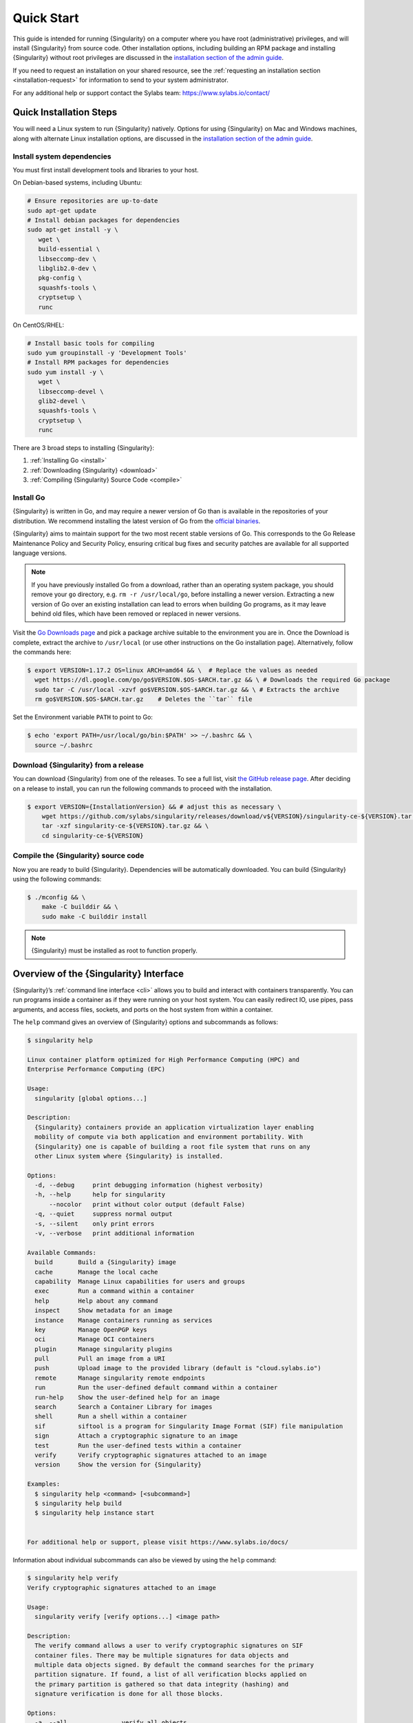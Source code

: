 .. _quick-start:

#############
 Quick Start
#############

.. _sec:quickstart:

This guide is intended for running {Singularity} on a computer where you
have root (administrative) privileges, and will install {Singularity}
from source code. Other installation options, including building an RPM
package and installing {Singularity} without root privileges are
discussed in the `installation section of the admin guide
<https://sylabs.io/guides/{adminversion}/admin-guide/installation.html>`__.

If you need to request an installation on your shared resource, see the
:ref:`requesting an installation section <installation-request>` for
information to send to your system administrator.

For any additional help or support contact the Sylabs team:
https://www.sylabs.io/contact/

.. _quick-installation:

**************************
 Quick Installation Steps
**************************

You will need a Linux system to run {Singularity} natively. Options for
using {Singularity} on Mac and Windows machines, along with alternate
Linux installation options, are discussed in the `installation section of
the admin guide
<https://sylabs.io/guides/{adminversion}/admin-guide/installation.html>`__.

Install system dependencies
===========================

You must first install development tools and libraries to your host.

On Debian-based systems, including Ubuntu:

.. code::

   # Ensure repositories are up-to-date
   sudo apt-get update
   # Install debian packages for dependencies
   sudo apt-get install -y \
      wget \
      build-essential \
      libseccomp-dev \
      libglib2.0-dev \
      pkg-config \
      squashfs-tools \
      cryptsetup \
      runc

On CentOS/RHEL:

.. code::

   # Install basic tools for compiling
   sudo yum groupinstall -y 'Development Tools'
   # Install RPM packages for dependencies
   sudo yum install -y \
      wget \
      libseccomp-devel \
      glib2-devel \
      squashfs-tools \
      cryptsetup \
      runc

There are 3 broad steps to installing {Singularity}:

#. :ref:`Installing Go <install>`
#. :ref:`Downloading {Singularity} <download>`
#. :ref:`Compiling {Singularity} Source Code <compile>`

.. _install:

Install Go
==========

{Singularity} is written in Go, and may require a newer version of Go than is
available in the repositories of your distribution. We recommend installing the
latest version of Go from the `official binaries <https://golang.org/dl/>`_.

{Singularity} aims to maintain support for the two most recent stable versions
of Go. This corresponds to the Go Release Maintenance Policy and Security
Policy, ensuring critical bug fixes and security patches are available for all
supported language versions.

.. note::

   If you have previously installed Go from a download, rather than an operating
   system package, you should remove your ``go`` directory, e.g.
   ``rm -r /usr/local/go``, before installing a newer version. Extracting a new
   version of Go over an existing installation can lead to errors when building
   Go programs, as it may leave behind old files, which have been removed or
   replaced in newer versions.

Visit the `Go Downloads page <https://golang.org/dl/>`_ and pick a package
archive suitable to the environment you are in. Once the Download is complete,
extract the archive to ``/usr/local`` (or use other instructions on the Go
installation page). Alternatively, follow the commands here:

.. code::

   $ export VERSION=1.17.2 OS=linux ARCH=amd64 && \  # Replace the values as needed
     wget https://dl.google.com/go/go$VERSION.$OS-$ARCH.tar.gz && \ # Downloads the required Go package
     sudo tar -C /usr/local -xzvf go$VERSION.$OS-$ARCH.tar.gz && \ # Extracts the archive
     rm go$VERSION.$OS-$ARCH.tar.gz    # Deletes the ``tar`` file

Set the Environment variable ``PATH`` to point to Go:

.. code::

   $ echo 'export PATH=/usr/local/go/bin:$PATH' >> ~/.bashrc && \
     source ~/.bashrc

.. _download:

Download {Singularity} from a release
=====================================

You can download {Singularity} from one of the releases. To see a full
list, visit `the GitHub release page
<https://github.com/sylabs/singularity/releases>`_. After deciding on a
release to install, you can run the following commands to proceed with
the installation.

.. code::

   $ export VERSION={InstallationVersion} && # adjust this as necessary \
       wget https://github.com/sylabs/singularity/releases/download/v${VERSION}/singularity-ce-${VERSION}.tar.gz && \
       tar -xzf singularity-ce-${VERSION}.tar.gz && \
       cd singularity-ce-${VERSION}

.. _compile:

Compile the {Singularity} source code
=====================================

Now you are ready to build {Singularity}. Dependencies will be
automatically downloaded. You can build {Singularity} using the
following commands:

.. code::

   $ ./mconfig && \
       make -C builddir && \
       sudo make -C builddir install

.. note::

   {Singularity} must be installed as root to function properly.

*****************************************
 Overview of the {Singularity} Interface
*****************************************

{Singularity}’s :ref:`command line interface <cli>` allows you to build
and interact with containers transparently. You can run programs inside
a container as if they were running on your host system. You can easily
redirect IO, use pipes, pass arguments, and access files, sockets, and
ports on the host system from within a container.

The ``help`` command gives an overview of {Singularity} options and
subcommands as follows:

.. code::

   $ singularity help

   Linux container platform optimized for High Performance Computing (HPC) and
   Enterprise Performance Computing (EPC)

   Usage:
     singularity [global options...]

   Description:
     {Singularity} containers provide an application virtualization layer enabling
     mobility of compute via both application and environment portability. With
     {Singularity} one is capable of building a root file system that runs on any
     other Linux system where {Singularity} is installed.

   Options:
     -d, --debug     print debugging information (highest verbosity)
     -h, --help      help for singularity
         --nocolor   print without color output (default False)
     -q, --quiet     suppress normal output
     -s, --silent    only print errors
     -v, --verbose   print additional information

   Available Commands:
     build       Build a {Singularity} image
     cache       Manage the local cache
     capability  Manage Linux capabilities for users and groups
     exec        Run a command within a container
     help        Help about any command
     inspect     Show metadata for an image
     instance    Manage containers running as services
     key         Manage OpenPGP keys
     oci         Manage OCI containers
     plugin      Manage singularity plugins
     pull        Pull an image from a URI
     push        Upload image to the provided library (default is "cloud.sylabs.io")
     remote      Manage singularity remote endpoints
     run         Run the user-defined default command within a container
     run-help    Show the user-defined help for an image
     search      Search a Container Library for images
     shell       Run a shell within a container
     sif         siftool is a program for Singularity Image Format (SIF) file manipulation
     sign        Attach a cryptographic signature to an image
     test        Run the user-defined tests within a container
     verify      Verify cryptographic signatures attached to an image
     version     Show the version for {Singularity}

   Examples:
     $ singularity help <command> [<subcommand>]
     $ singularity help build
     $ singularity help instance start


   For additional help or support, please visit https://www.sylabs.io/docs/

Information about individual subcommands can also be viewed by using the
``help`` command:

.. code::

   $ singularity help verify
   Verify cryptographic signatures attached to an image

   Usage:
     singularity verify [verify options...] <image path>

   Description:
     The verify command allows a user to verify cryptographic signatures on SIF
     container files. There may be multiple signatures for data objects and
     multiple data objects signed. By default the command searches for the primary
     partition signature. If found, a list of all verification blocks applied on
     the primary partition is gathered so that data integrity (hashing) and
     signature verification is done for all those blocks.

   Options:
     -a, --all               verify all objects
     -g, --group-id uint32   verify objects with the specified group ID
     -h, --help              help for verify
     -j, --json              output json
         --legacy-insecure   enable verification of (insecure) legacy signatures
     -l, --local             only verify with local keys
     -i, --sif-id uint32     verify object with the specified ID
     -u, --url string        key server URL (default "https://keys.sylabs.io")


   Examples:
     $ singularity verify container.sif


   For additional help or support, please visit https://www.sylabs.io/docs/

{Singularity} uses positional syntax (i.e. the order of commands and options
matters). Global options affecting the behavior of all commands follow
immediately after the main ``singularity`` command. Then come subcommands,
followed by their options and arguments.

For example, to pass the ``--debug`` option to the main ``singularity``
command and run {Singularity} with debugging messages on:

.. code::

   $ singularity --debug run library://lolcow

To pass the ``--containall`` option to the ``run`` command and run a
{Singularity} image in an isolated manner:

.. code::

   $ singularity run --containall library://lolcow

{Singularity} 2.4 introduced the concept of command groups. For
instance, to list Linux capabilities for a particular user, you would
use the ``list`` command in the ``capability`` command group, like so:

.. code::

   $ singularity capability list dave

Container authors might also write help docs specific to a container, or
for an internal module called an ``app``. If those help docs exist for a
particular container, you can view them as follows:

.. code::

   $ singularity inspect --helpfile container.sif  # See the container's help, if provided

   $ singularity inspect --helpfile --app=foo foo.sif  # See the help for foo, if provided

***************************
 Download pre-built images
***************************

You can use the ``search`` command to locate groups, collections, and
containers of interest on the `Container Library
<https://cloud.sylabs.io/library>`_ .

.. code::

   $ singularity search tensorflow
   Found 22 container images for amd64 matching "tensorflow":

       library://ajgreen/default/tensorflow2-gpu-py3-r-jupyter:latest
               Current software: tensorflow2; py3.7; r; jupyterlab1.2.6
               Signed by: 1B8565093D80FA393BC2BD73EA4711C01D881FCB

       library://bensonyang/collection/tensorflow-rdma_v4.sif:latest

       library://dxtr/default/hpc-tensorflow:0.1

       library://emmeff/tensorflow/tensorflow:latest

       library://husi253/default/tensorflow:20.01-tf1-py3-mrcnn-2020.10.07

       library://husi253/default/tensorflow:20.01-tf1-py3-mrcnn-20201014

       library://husi253/default/tensorflow:20.01-tf2-py3-lhx-20201007

       library://irinaespejo/default/tensorflow-gan:sha256.0c1b6026ba2d6989242f418835d76cd02fc4cfc8115682986395a71ef015af18

       library://jon/default/tensorflow:1.12-gpu
               Signed by: D0E30822F7F4B229B1454388597B8AFA69C8EE9F

       ...

You can use the `pull
<https://www.sylabs.io/guides/{version}/user-guide/cli/singularity_pull.html>`_
and `build
<https://www.sylabs.io/guides/{version}/user-guide/cli/singularity_build.html>`_
commands to download pre-built images from an external resource like the
`Container Library <https://cloud.sylabs.io/library>`_ or `Docker Hub
<https://hub.docker.com/>`_.

When called on a native {Singularity} image like those provided by the
Container Library, ``pull`` simply downloads the image file to your
system:

.. code::

   $ singularity pull library://lolcow

You can also use ``pull`` with a ``docker://`` URI to reference Docker
images served from a registry. In this case, ``pull`` does not just
download an image file. Docker images are stored in layers, so ``pull``
must also combine those layers into a usable {Singularity} file.

.. code::

   $ singularity pull docker://sylabsio/lolcow

.. note::

   Pulling Docker images reduces reproducibility. If you were to pull a Docker
   image today and then wait six months and pull again, you are not guaranteed
   to get the same image. If any of the source layers has changed the image will
   be altered. If reproducibility is a priority for you, try building your
   images from the `Container Library <https://cloud.sylabs.io/library>`_
   instead.

You can also use the ``build`` command to download pre-built images from
an external resource. When using ``build`` you must specify a name for
your container like so:

.. code::

   $ singularity build ubuntu.sif library://ubuntu

   $ singularity build lolcow.sif docker://sylabsio/lolcow

Unlike ``pull``, ``build`` will convert your image to the latest
{Singularity} image format after downloading it. ``build`` is like a
“Swiss Army knife” for container creation. In addition to downloading
images, you can use ``build`` to create images from other images or from
scratch using a :ref:`definition file <definition-files>`. You can also
use ``build`` to convert an image between the container formats
supported by {Singularity}. To see a comparison of the {Singularity}
definition file with Dockerfile, please see: :ref:`this section
<sec:deffile-vs-dockerfile>`.

.. _cowimage:

**********************
 Interact with images
**********************

You can interact with images in several ways, each of which can accept
image URIs in addition to a local image path.

As an example, the following command will pull a ``lolcow_latest.sif`` image
from the Container Library:

.. code::

   $ singularity pull library://lolcow

Shell
=====

The `shell
<https://www.sylabs.io/guides/{version}/user-guide/cli/singularity_shell.html>`_
command allows you to spawn a new shell within your container and
interact with it as though it were a virtual machine.

.. code::

   $ singularity shell lolcow_latest.sif

   {Singularity} lolcow_latest.sif:~>

The change in prompt indicates that you have entered the container
(though you should not rely on prompt forms to determine whether you are in
a container or not).

Once inside of a {Singularity} container, you are the same user as you
are on the host system.

.. code::

   {Singularity} lolcow_latest.sif:~> whoami
   david

   {Singularity} lolcow_latest.sif:~> id
   uid=1000(david) gid=1000(david) groups=1000(david),4(adm),24(cdrom),27(sudo),30(dip),46(plugdev),116(lpadmin),126(sambashare)

``shell`` also works with the ``library://``, ``docker://``, and
``shub://`` URIs. This creates an ephemeral container that disappears
when the shell is exited.

.. code::

   $ singularity shell library://lolcow

Executing Commands
==================

The `exec
<https://www.sylabs.io/guides/{version}/user-guide/cli/singularity_exec.html>`_
command allows you to execute a custom command within a container by
specifying the image file. For instance, to execute the ``cowsay``
program within the ``lolcow_latest.sif`` container:

.. code::

   $ singularity exec lolcow_latest.sif cowsay moo
    _____
   < moo >
    -----
           \   ^__^
            \  (oo)\_______
               (__)\       )\/\
                   ||----w |
                   ||     ||

``exec`` also works with the ``library://``, ``docker://``, and
``shub://`` URIs. This creates an ephemeral container that executes a
command and disappears.

.. code::

   $ singularity exec library://lolcow cowsay 'Fresh from the library!'
    _________________________
   < Fresh from the library! >
    -------------------------
           \   ^__^
            \  (oo)\_______
               (__)\       )\/\
                   ||----w |
                   ||     ||

.. _runcontainer:

Running a container
===================

{Singularity} containers contain :ref:`runscripts <runscript>`. These
are user-defined scripts that define the actions a container should
perform when someone runs it. The runscript can be triggered with the
`run
<https://www.sylabs.io/guides/{version}/user-guide/cli/singularity_run.html>`_
command, or simply by calling the container as though it were an
executable.

.. code::

   $ singularity run lolcow_latest.sif
   ______________________________
   < Mon Aug 16 13:01:55 CDT 2021 >
    ------------------------------
           \   ^__^
            \  (oo)\_______
               (__)\       )\/\
                   ||----w |
                   ||     ||

   $ ./lolcow_latest.sif
   ______________________________
   < Mon Aug 16 13:12:50 CDT 2021 >
    ------------------------------
           \   ^__^
            \  (oo)\_______
               (__)\       )\/\
                   ||----w |
                   ||     ||

``run`` also works with the ``library://``, ``docker://``, and
``shub://`` URIs. This creates an ephemeral container that runs and then
disappears.

.. code::

   $ singularity run library://lolcow
   ______________________________
   < Mon Aug 16 13:12:33 CDT 2021 >
    ------------------------------
           \   ^__^
            \  (oo)\_______
               (__)\       )\/\
                   ||----w |
                   ||     ||


Arguments to ``run``
--------------------

You can pass arguments to the runscript of a container, if it accepts
them. For example, the default runscript of the ``library://alpine``
container passes any arguments to a shell. We can ask the container
to run ``echo`` command in this shell as follows:

.. code::

   $ singularity run library://alpine echo "hello"
   hello

Because {Singularity} runscripts are evaluated shell scripts arguments can
behave slightly differently than in Docker/OCI runtimes, if they contain
expressions that have special meaning to the shell. Here is an illustrative
example:

.. code::

   $ docker run -it --rm alpine echo "\$HOSTNAME"
   $HOSTNAME

   $ singularity run docker://alpine echo "\$HOSTNAME"
   p700

   $ singularity run docker://alpine echo "\\\$HOSTNAME"
   $HOSTNAME

To replicate Docker/OCI behavior, you may need additional escaping or
quoting of arguments.

Unlike the ``run`` command, the ``exec`` command replicates the Docker/OCI
behavior, as it calls the specified executable directly:

.. code::

   $ singularity exec docker://alpine echo "\$HOSTNAME"
   $HOSTNAME

   $ singularity exec docker://alpine echo "\\\$HOSTNAME"
   \$HOSTNAME

********************
 Working with Files
********************

Files on the host are reachable from within the container:

.. code::

   $ echo "Hello from inside the container" > $HOME/hostfile.txt

   $ singularity exec lolcow_latest.sif cat $HOME/hostfile.txt
   Hello from inside the container

This example works because ``hostfile.txt`` exists in the user's home
directory. By default, {Singularity} bind mounts ``/home/$USER``,
``/tmp``, and ``$PWD`` into your container at runtime.

You can specify additional directories to bind mount into your container
with the ``--bind`` option. In this example, the ``data`` directory on
the host system is bind mounted to the ``/mnt`` directory inside the
container.

.. code::

   $ echo "Drink milk (and never eat hamburgers)." > /data/cow_advice.txt

   $ singularity exec --bind /data:/mnt lolcow_latest.sif cat /mnt/cow_advice.txt
   Drink milk (and never eat hamburgers).

Pipes and redirects also work with {Singularity} commands, just like they
do with normal Linux commands:

.. code::

   $ cat /data/cow_advice.txt | singularity exec lolcow_latest.sif cowsay
    ________________________________________
   < Drink milk (and never eat hamburgers). >
    ----------------------------------------
           \   ^__^
            \  (oo)\_______
               (__)\       )\/\
                   ||----w |
                   ||     ||

.. _build-images-from-scratch:

*****************************
 Building images from scratch
*****************************

.. _sec:buildimagesfromscratch:

{Singularity} v3.0 and above produces immutable images in the
Singularity Image File (SIF) format. This ensures reproducible and
verifiable images and allows for many extra benefits such as the ability
to sign and verify your containers.

However, during testing and debugging you may want an image format that
is writable. This way you can ``shell`` into the image and install
software and dependencies until you are satisfied that your container
will fulfill your needs. For these scenarios, {Singularity} also
supports the ``sandbox`` format (which is really just a directory).

Sandbox Directories
===================

To build into a ``sandbox`` (container in a directory) use the ``build
--sandbox`` command and option:

.. code::

   $ singularity build --sandbox ubuntu/ library://ubuntu

This command creates a sub-directory called ``ubuntu/`` with an entire
Ubuntu operating system and some {Singularity} metadata in your current
working directory.

You can use commands like ``shell``, ``exec`` , and ``run`` with this
directory just as you would with a {Singularity} image. If you pass the
``--writable`` option when you use your container, you can also write
files within the sandbox directory (provided you have the permissions to
do so).

.. code::

   $ singularity exec --writable ubuntu touch /foo

   $ singularity exec ubuntu/ ls /foo
   /foo

Converting images from one format to another
============================================

The ``build`` command allows you to build a new container from an existing
container. This means that you can use it to convert a container from one format
to another. For instance, if you have already created a sandbox (directory) and
want to convert it to the Singularity Image Format you can do so:

.. code::

   $ singularity build new.sif sandbox

Doing so may break reproducibility if you have altered your sandbox outside of
the context of a :ref:`definition file <qs-def-files>`, so you are advised
to exercise care.

.. _qs-def-files:

{Singularity} Definition Files
==============================

For a reproducible, verifiable and production-quality container, it is
recommended that you build your SIF file using a {Singularity} definition file.
This also makes it easy to add files, environment variables, and install custom
software, while still starting from your base of choice (e.g., the Container
Library).

A definition file has a header and a body. The header determines the
base container to begin with, and the body is further divided into
sections that perform tasks such as software installation, environment
setup, and copying files into the container from host system.

Here is an example of a definition file:

.. code:: singularity

   BootStrap: library
   From: ubuntu:22.04

   %post
      apt-get -y update
      apt-get -y install cowsay lolcat

   %environment
      export LC_ALL=C
      export PATH=/usr/games:$PATH

   %runscript
      date | cowsay | lolcat

   %labels
      Author Sylabs

To build a container from this definition file (assuming it is a file
named ``lolcow.def``), you would call ``build`` as follows:

.. code::

   $ sudo singularity build lolcow.sif lolcow.def

In this example, the header tells {Singularity} to use a base Ubuntu 22.04 image
from the Container Library. The other sections in this definition file are as
follows:

-  The ``%post`` section is executed within the container at build time, after
   the base OS has been installed. The ``%post`` section is therefore the place
   to perform installations of new libraries and applications.

-  The ``%environment`` section defines environment variables that will be
   available to the container at runtime.

-  The ``%runscript`` section defines actions for the container to take
   when it is executed. (These commands will therefore not be run at build time.)

-  And finally, the ``%labels`` section allows for custom metadata to be
   added to the container.

This is a very small example of the things that you can do with a
:ref:`definition file <definition-files>`. In addition to building a container
from the Container Library, you can start with base images from Docker Hub and
use images directly from official repositories such as Ubuntu, Debian, CentOS,
Arch, and BusyBox. You can also use an existing container on your host system as
a base.

If you want to build {Singularity} images but you don't have
administrative (root) access on your build system, you can build images
using the `Remote Builder <https://cloud.sylabs.io/builder>`_.

This quickstart document just scratches the surface of all of the things
you can do with {Singularity}!

If you need additional help or support, contact the Sylabs team:
https://www.sylabs.io/contact/

.. _installation-request:

{Singularity} on a shared resource
----------------------------------

Perhaps you are a user who wants a few talking points and background to
share with your administrator. Or maybe you are an administrator who
needs to decide whether to install {Singularity}.

This document and the accompanying administrator documentation provide
answers to many common questions.

If you need to request an installation from your administrator, you may decide
to draft a message similar to this:

.. code::

   Dear shared resource administrator,

   We are interested in having {Singularity} (https://www.sylabs.io/docs/)
   installed on our shared resource. {Singularity} containers will allow us to
   build encapsulated environments, meaning that our work is reproducible and
   we are empowered to choose all dependencies including libraries, operating
   system, and custom software. {Singularity} is already in use on many of the
   top HPC centers around the world. Examples include:

       Texas Advanced Computing Center
       GSI Helmholtz Center for Heavy Ion Research
       Oak Ridge Leadership Computing Facility
       Purdue University
       National Institutes of Health HPC
       UFIT Research Computing at the University of Florida
       San Diego Supercomputing Center
       Lawrence Berkeley National Laboratory
       University of Chicago
       McGill HPC Centre/Calcul Québec
       Barcelona Supercomputing Center
       Sandia National Lab
       Argonne National Lab

   Importantly, it has a vibrant team of developers, scientists, and HPC
   administrators that invest heavily in the security and development of the
   software, and are quick to respond to the needs of the community. To help
   learn more about {Singularity}, I thought these items might be of interest:

       - Security: A discussion of security concerns is discussed at
       https://www.sylabs.io/guides/{adminversion}/admin-guide/admin_quickstart.html

       - Installation:
       https://www.sylabs.io/guides/{adminversion}/admin-guide/installation.html

   If you have questions about any of the above, you can contact the open
   source list (https://groups.google.com/g/singularity-ce), join the open
   source slack channel (singularityce.slack.com), or contact the organization
   that supports {Singularity} directly (sylabs.io/contact). I can do my best
   to facilitate this interaction if help is needed.

   Thank you kindly for considering this request!

   Best,

   User
